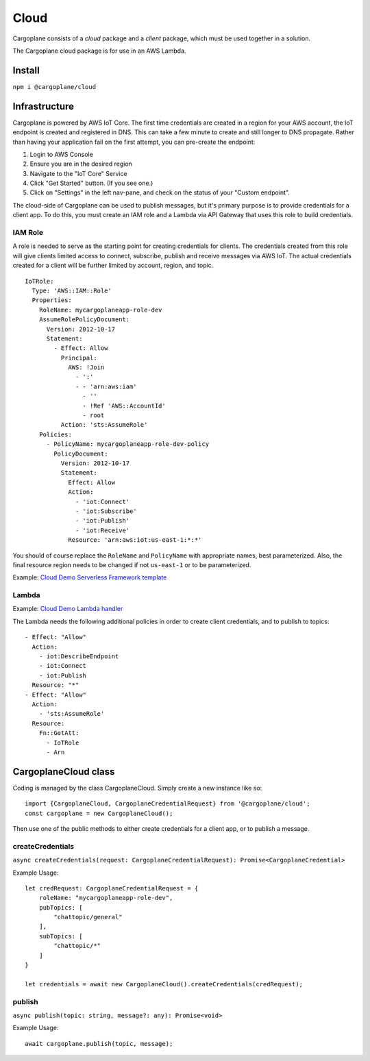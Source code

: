 Cloud
=====

Cargoplane consists of a *cloud* package and a *client* package, which must be used together in a solution.

The Cargoplane cloud package is for use in an AWS Lambda.

Install
-------

``npm i @cargoplane/cloud``

Infrastructure
--------------

Cargoplane is powered by AWS IoT Core. The first time credentials are created in a region for your AWS account,
the IoT endpoint is created and registered in DNS.
This can take a few minute to create and still longer to DNS propagate.
Rather than having your application fail on the first attempt, you can pre-create the endpoint:

1. Login to AWS Console
2. Ensure you are in the desired region
3. Navigate to the "IoT Core" Service
4. Click "Get Started" button. (If you see one.)
5. Click on "Settings" in the left nav-pane, and check on the status of your "Custom endpoint".

The cloud-side of Cargoplane can be used to publish messages, but it's primary purpose is
to provide credentials for a client app.
To do this, you must create an IAM role and a Lambda via API Gateway that uses this
role to build credentials.

IAM Role
^^^^^^^^

A role is needed to serve as the starting point for creating credentials for clients. The credentials created
from this role will give clients limited access to connect, subscribe, publish and receive messages via AWS IoT.
The actual credentials created for a client will be further limited by account, region, and topic.

::

  IoTRole:
    Type: 'AWS::IAM::Role'
    Properties:
      RoleName: mycargoplaneapp-role-dev
      AssumeRolePolicyDocument:
        Version: 2012-10-17
        Statement:
          - Effect: Allow
            Principal:
              AWS: !Join
                - ':'
                - - 'arn:aws:iam'
                  - ''
                  - !Ref 'AWS::AccountId'
                  - root
            Action: 'sts:AssumeRole'
      Policies:
        - PolicyName: mycargoplaneapp-role-dev-policy
          PolicyDocument:
            Version: 2012-10-17
            Statement:
              Effect: Allow
              Action:
                - 'iot:Connect'
                - 'iot:Subscribe'
                - 'iot:Publish'
                - 'iot:Receive'
              Resource: 'arn:aws:iot:us-east-1:*:*'

You should of course replace the ``RoleName`` and ``PolicyName`` with appropriate names, best parameterized.
Also, the final resource region needs to be changed if not ``us-east-1`` or to be parameterized.

Example: `Cloud Demo Serverless Framework template <https://github.com/onicagroup/cargoplane/blob/master/demo/cloud/serverless.yml>`_

Lambda
^^^^^^

Example: `Cloud Demo Lambda handler <https://github.com/onicagroup/cargoplane/blob/master/demo/cloud/src/handlers.ts>`_

The Lambda needs the following additional policies in order to create client credentials, and to
publish to topics::

  - Effect: "Allow"
    Action:
      - iot:DescribeEndpoint
      - iot:Connect
      - iot:Publish
    Resource: "*"
  - Effect: "Allow"
    Action:
      - 'sts:AssumeRole'
    Resource:
      Fn::GetAtt:
        - IoTRole
        - Arn


CargoplaneCloud class
---------------------

Coding is managed by the class CargoplaneCloud. Simply create a new instance like so:

::

  import {CargoplaneCloud, CargoplaneCredentialRequest} from '@cargoplane/cloud';
  const cargoplane = new CargoplaneCloud();

Then use one of the public methods to either create credentials for a client app,
or to publish a message.

createCredentials
^^^^^^^^^^^^^^^^^

``async createCredentials(request: CargoplaneCredentialRequest): Promise<CargoplaneCredential>``

Example Usage::

  let credRequest: CargoplaneCredentialRequest = {
      roleName: "mycargoplaneapp-role-dev",
      pubTopics: [
          "chattopic/general"
      ],
      subTopics: [
          "chattopic/*"
      ]
  }

  let credentials = await new CargoplaneCloud().createCredentials(credRequest);


publish
^^^^^^^

``async publish(topic: string, message?: any): Promise<void>``

Example Usage::

  await cargoplane.publish(topic, message);

